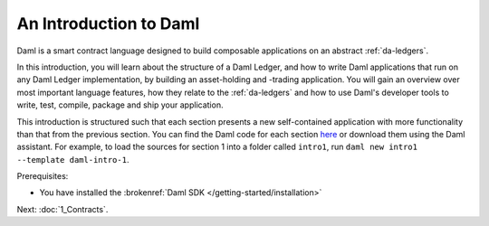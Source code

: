 .. Copyright (c) 2023 Digital Asset (Switzerland) GmbH and/or its affiliates. All rights reserved.
.. SPDX-License-Identifier: Apache-2.0

.. _intro-to-daml:

An Introduction to Daml
=======================

Daml is a smart contract language designed to build composable applications on an abstract :ref:`da-ledgers`.

In this introduction, you will learn about the structure of a Daml Ledger, and how to write Daml applications that run on any Daml Ledger implementation, by building an asset-holding and -trading application. You will gain an overview over most important language features, how they relate to the :ref:`da-ledgers` and how to use Daml's developer tools to write, test, compile, package and ship your application.

This introduction is structured such that each section presents a new self-contained application with more functionality than that from the previous section. You can find the Daml code for each section `here <https://github.com/digital-asset/daml/tree/main/docs/source/daml/intro/daml>`_ or download them using the Daml assistant. For example, to load the sources for section 1 into a folder called ``intro1``, run ``daml new intro1 --template daml-intro-1``.

Prerequisites:

- You have installed the :brokenref:`Daml SDK </getting-started/installation>`

Next: :doc:`1_Contracts`.
